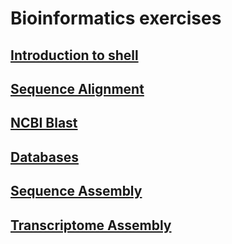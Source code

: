 * Bioinformatics exercises
** [[./shell_introduction.md][Introduction to shell]] 
** [[./sequence_alignment.org][Sequence Alignment]]
** [[./blast_search.org][NCBI Blast]]
** [[./Databases_exercise.org][Databases]]
** [[./sequence_assembly.org][Sequence Assembly]]
** [[./transciptome_assembly.org][Transcriptome Assembly]]
